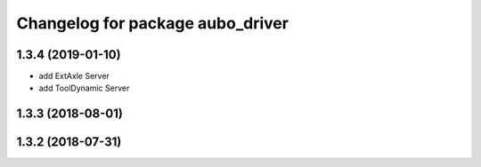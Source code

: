 ^^^^^^^^^^^^^^^^^^^^^^^^^^^^^^^^^
Changelog for package aubo_driver
^^^^^^^^^^^^^^^^^^^^^^^^^^^^^^^^^

1.3.4 (2019-01-10)
------------------
* add ExtAxle Server
* add ToolDynamic Server

1.3.3 (2018-08-01)
------------------

1.3.2 (2018-07-31)
------------------
